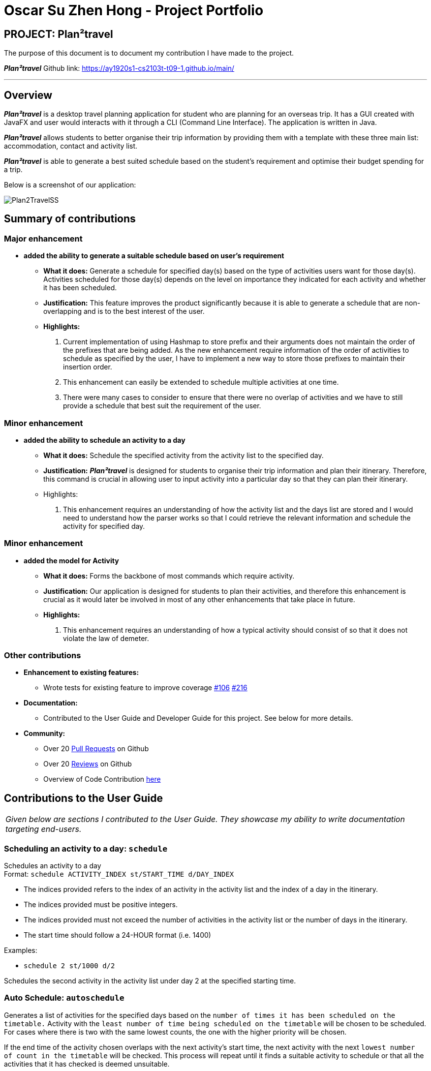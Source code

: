 = Oscar Su Zhen Hong - Project Portfolio
:site-section: AboutUs
:imagesDir: ../images
:stylesDir: ../stylesheets

== PROJECT: Plan²travel

The purpose of this document is to document my contribution I have made to the project.

*_Plan²travel_* Github link: https://ay1920s1-cs2103t-t09-1.github.io/main/

---

== Overview

*_Plan²travel_* is a desktop travel planning application for student who are planning for an overseas trip.
It has a GUI created with JavaFX and user would interacts with it through a CLI (Command Line Interface). The application is written in Java.

*_Plan²travel_* allows students to better organise their trip information by providing them with a template with these three main list: accommodation, contact and activity list.

*_Plan²travel_* is able to generate a best suited schedule based on the student's requirement and optimise their budget spending for a trip.

Below is a screenshot of our application:

image::../images/Plan2TravelSS.png[]
== Summary of contributions
=== Major enhancement
*  *added the ability to generate a suitable schedule based on user's requirement*
** *What it does:* Generate a schedule for specified day(s) based on the type of activities users want for those day(s). Activities scheduled for those day(s) depends on the level on importance they indicated for each activity and whether it has been scheduled.
** *Justification:* This feature improves the product significantly because it is able to generate a schedule that are non-overlapping and is to the best interest of the user.
** *Highlights:*
. Current implementation of using Hashmap to store prefix and their arguments does not maintain the order of the prefixes that are being added. As the new enhancement require information of the order of activities to schedule as specified by the user, I have to implement a new way to store those prefixes to maintain their insertion order.
. This enhancement can easily be extended to schedule multiple activities at one time.
. There were many cases to consider to ensure that there were no overlap of activities and we have to still provide a schedule that best suit the requirement of the user.

=== Minor enhancement
*  *added the ability to schedule an activity to a day*
** *What it does:* Schedule the specified activity from the activity list to the specified day.
** *Justification:*
*_Plan²travel_* is designed for students to organise their trip information and plan their itinerary.
Therefore, this command is crucial in allowing user to input activity into a particular day so that they can plan their itinerary.
** Highlights:
. This enhancement requires an understanding of how the activity list and the days list are stored and I would need to understand how the parser works so that I could retrieve the relevant information and schedule the activity for specified day.

=== Minor enhancement
*  *added the model for Activity*
** *What it does:* Forms the backbone of most commands which require activity.
** *Justification:* Our application is designed for students to plan their activities, and therefore this enhancement is crucial as it would later be involved in most of any other enhancements that take place in future.
** *Highlights:*
. This enhancement requires an understanding of how a typical activity should consist of so that it does not violate the law of demeter.

=== Other contributions
** *Enhancement to existing features:*
*** Wrote tests for existing feature to improve coverage https://github.com/AY1920S1-CS2103T-T09-1/main/pull/106[#106] https://github.com/AY1920S1-CS2103T-T09-1/main/pull/216[#216]
** *Documentation:*
*** Contributed to the User Guide and Developer Guide for this project. See below for more details.
** *Community:*
*** Over 20 https://github.com/AY1920S1-CS2103T-T09-1/main/pulls?utf8=%E2%9C%93&q=is%3Apr+author%3Aoscarsu97[Pull Requests] on Github
*** Over 20 https://github.com/AY1920S1-CS2103T-T09-1/main/pulls?utf8=%E2%9C%93&q=is%3Apr+commenter%3AOneArmyj[Reviews] on Github
*** Overview of Code Contribution https://nus-cs2103-ay1920s1.github.io/tp-dashboard/#=undefined&search=oscarsu97[here]


== Contributions to the User Guide

|===
|_Given below are sections I contributed to the User Guide. They showcase my ability to write documentation targeting end-users._
|===

=== Scheduling an activity to a day: `schedule`

Schedules an activity to a day +
Format: `schedule ACTIVITY_INDEX st/START_TIME d/DAY_INDEX`

* The indices provided refers to the index of an activity in the activity list and the index of a day in the itinerary.
* The indices provided must be positive integers.
* The indices provided must not exceed the number of activities in the activity list or the number of days in the itinerary.
* The start time should follow a 24-HOUR format (i.e. 1400)

Examples:

* `schedule 2 st/1000 d/2`

Schedules the second activity in the activity list under day 2 at the specified starting time.

=== Auto Schedule: `autoschedule`
Generates a list of activities for the specified days based on the `number of times it
has been scheduled on the timetable.` Activity with the `least number of time being scheduled on the timetable` will be chosen to be scheduled.
For cases where there is two with the same lowest counts, the one with the higher priority will be chosen.

If the end time of the activity chosen overlaps with the next activity's start time, the
next activity with the next `lowest number of count in the timetable` will be checked. This process will repeat until it finds a suitable activity to schedule or that all the activities that it has checked is deemed unsuitable.

* Timing can be specified if there is an activity that is confirmed to do at that timing.
* An `activity name` can be specified using `n/` instead of `t/` if there is an activity that has been confirmed to do.
* Location for that `day` can be specified, otherwise it is assumed to be any location.
* The `Day` to schedule for can be specified, otherwise it is assumed to be scheduled for all days.

[WARNING]
Ensure that activity with the `specified name or tag is present` in the activity list first before using the autoschedule command.

[TIP]
You may use `n/` to denote a specific activity name and specify the start time if you have confirmed to do an activity at a specific time.

[TIP]
You may wish to input the `location` of the activities so that we schedule activities that are in the same location together for the specified day to reduce your travelling time.

*Format: autoschedule (t/TAG [START_TIME]|| n/ACTIVITY_NAME [START_TIME])... [a/LOCATION_OF_ACTIVITIES] [d/DAY_INDEX...]*

*Examples:*

* `autoschedule t/Breakfast t/Sightseeing t/Dinner`
* `autoschedule t/Breakfast t/Sightseeing t/Dinner a/Kyoto d/1`
* `autoschedule t/Breakfast n/DisneyLand t/Dinner a/Kyoto d/1`
* `autoschedule t/Breakfast 1000 n/DisneyLand t/Dinner a/Kyoto d/1 2 3 4`

== Contributions to the Developer Guide

|===
|_Given below are sections I contributed to the Developer Guide. They showcase my ability to write technical documentation and the technical depth of my contributions to the project._
|===

=== Schedule feature

*_Plan²travel_* allows user to schedule an activity from the activity list to a specified time of a day.
This is accomplished by executing the `ScheduleCommand` with `activity index`, `start time` and  `day index`.

Eg. `schedule ACTIVITY_INDEX st/START_TIME d/DAY_INDEX`

==== Current Implementation

The keywords from the command given by user is parsed using `ScheduleCommandParser` which converts the string variable of start time into a LocalDateTime object, while activity index and day index are converted into Index objects.
These are then passed to the `ScheduleCommand` for execution later on.

Given below is a sequence diagram showing the creation of `ScheduleCommand`:

.Sequence diagram showing how ScheduleCommand is created.
image::ScheduleCommandCreation.png[]

After the creation of `ScheduleCommand`, `LogicManager` will proceed to call the `execute()` method of `ScheduleCommand`.

Below are the steps taken during the execution of `ScheduleCommand`:

1. `Model` will retrieve the list of days from the `Itinerary` and the list of activities from  `UniqueActivityList`.

2. The `activityIndex` and `dayIndex` will then be used to obtain the targeted `Activity` from activity list
and targeted `Day` from list of days.

3. `Activity` will be converted to `ActivityWithTime` using the startDateTime and duration of activity.

4. This `ActivityWithTime` is then added to the list of `ActivityWithTime` in the target `Day`.

5. The list of `ActivityWithTime` is sorted according ActivityWithTime startDateTime.


Given below is a sequence diagram showing the execution of `ScheduleCommand`:

.Sequence diagram showing how ScheduleCommand executes.
image::ScheduleCommandExecution.png[]

==== Design Consideration

===== Aspect: Update activities for that particular day

* **Current Choice:** Directly updates the activity list in the targeted `Day` class.
** *Pros:* Seem more intuitive and simple to implement.
** *Cons:* Might make it harder to debug error that surface if many other functions/classes also depends on the same `Day` class.
* **Alternative:** Create a new `Day` class with the new updated activity list to replace the targeted `Day` class.
** *Pros:* Easier for developer to test the code.
** *Cons:* Might create unnecessary overheads in the code by creating new object every time we schedule an activity.

=== Auto Schedule feature
==== Rationale
There are times when users are planning for an overseas trip, there are so many activities in their activity list that they want to do but the problems faced are that they are unable to finish all the activities in the list or they are unable to find an optimal schedule plan.

==== Overview
The `autoschedule` command requires user to specify either the `tag name` or the `activity name` itself in order of the type of activity that they want.

For example, `t/shopping t/sightseeing t/dining` would means an activity of `shopping` type would be scheduled first followed by `sightseeing` and then `dining`.

Before using the autoschedule command, users are to fill up their activity list first and ensure that they have input the `duration` for each activity and are recommended to input their `priority` for those activities.

Afterwards, `autoschedule` would serve to ensure that the activities scheduled do not overlap, are according to what the users prioritised first and that all activities have a chance to be scheduled.

=== Implementation
The keywords from the command given by the user is parsed using `AutoScheduleCommandParser` which converts all the `tag` or `name` prefix's argument with their respective `start time` ,if given, in `NameOrTagWithTime` class and stores them in a list to maintain the same ordering as given by the user.

If `address` is specified, it is wrapped in an `Address` class and if the `day index(es)` to schedule are specified, they stored in a list with each index wrapped in an `Index` class.

The `list of NameOrTagWithTime`, `address` and `list of day indexes` are then passed to the `AutoScheduleCommand` for execution later on.

Given below is a sequence diagram showing the creation of `AutoScheduleCommand`:

.Sequence diagram showing how `AutoScheduleCommand` is created.
image::AutoScheduleSequenceDiagram.png[]

Below are the steps taken when executing of the `AutoScheduleCommand`:

*Step 1.* `AutoScheduleCommand` will firstly get the `list of days` and `list of activities` from the `Model` class

*Step 2.* If address is specified, the `list of activities` will be filtered to get all activities that has the same `address`.

*Step 3.* If no `day indexes` to schedule are being specified, `AutoScheduleCommand` will generate a schedule for all `days`.

.Activity diagram showing how `AutoScheduleCommand` checks the requirement given by user:
image::AutoScheduleActivityDiagram1.png[]

The above Figure shows `AutoScheduleCommand` executing Step 1 to Step 3:


After filtering the activity list, `AutoScheduleCommand` will proceed to begin preparation for the scheduling of the first activity of those specified day(s).

*Step 4.* It will filter the activity list that has been filtered by address to get all the activities with the same tag or activity name as the first activity to schedule.

*Step 5.* After which it will sort the list such that the activity that has not been scheduled will be scheduled first.It will ensure that for cases where both activities has not been scheduled before, the one with the higher priority will be scheduled first.

.Activity diagram showing how `AutoScheduleCommand` handles the preparation for the scheduling of the first activity:
image::AutoScheduleActivityDiagram2.png[]

The above Figure shows `AutoScheduleCommand` executing Step 4 to Step 5:

*Step 6.* Next, `AutoScheduleCommand` will check if the chosen activity to be scheduled does not overlap with the start time of the next activity if user specify.

*Step 7.* If the chosen activity overlaps, it will traverse the filtered list, picking the next activity with the `next lowest count` in the itinerary and check if it overlaps.
The process will continue until it finds a suitable activity or it has finished traversing the whole filtered list. If it is planning for the last activity of the day, it will instead check whether the activity chosen overlap til the next day.

.Activity diagram showing how `AutoScheduleCommand` finds an activity to schedule:
image::AutoScheduleActivityDiagram3.png[]

The above Figure shows `AutoScheduleCommand` executing Step 6 to Step 7:

Step 4 to Step 7 will repeat for the next activity to schedule for that day until it finished scheduling for that day or it could not find a suitable activity to schedule.
If there other days to schedule, the steps taken will also be the same as Step 4 to Step 7.

==== Design Considerations

===== Aspect: Counting the number of times similar activity of the same name or tag appears in the list
* **Current Choice:** Count the number of times all the similar activities appear in the itinerary every time we are planning to schedule an activity.
** *Pros:* It will ensure that the count number for the similar activities will always be right before they are chosen to be scheduled
** *Cons:* Slow down the program as we have to traverse through all the activities for each day everytime we are planning to schedule for an activity.
* **Alternative:** Have a counter inside the activity itself to keep track
** *Pros:* Significantly improve the runtime speed and less complicated to implement
** *Cons:* Over time, the count might be inaccurate due to multiple scheduling and unscheduling which alter the count number and we might not have keep track of it at certain point of time.

===== Aspect: Account for travelling time
* **Current Choice:** Allows user to input the start time of activity
** *Pros:* Gives user the flexibility and they are better able to gauge the travelling time of each activity
** *Cons:* It restrict the number of possible activities that could be scheduled as we have to consider activity not overlapping with the start time of the next activty.
* **Alternative:** Fix a break of 30min between every activity to account for travel time
** *Pros:* Activities that user prioritised are more likely to be scheduled as we do not have to consider overlap of the start time of next activity.
** *Cons:* Certain activity may require more travelling time. If we fix a longer travelling time, it might not be optimising the schedule plan as certain activity might have shorter travelling time.
